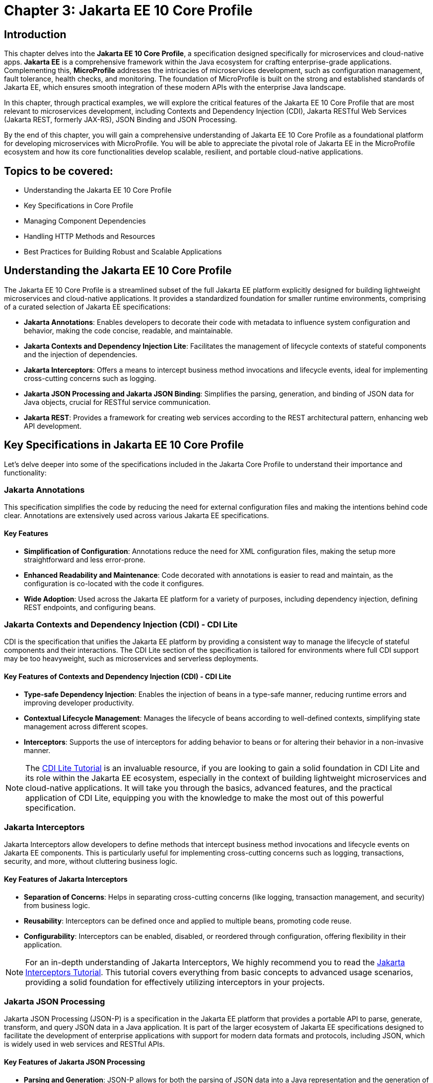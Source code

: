 = Chapter 3: Jakarta EE 10 Core Profile
:doctype: book
:id: chapter03

== Introduction

This chapter delves into the *Jakarta EE 10 Core Profile*, a specification designed specifically for microservices and cloud-native apps. *Jakarta EE* is a comprehensive framework within the Java ecosystem for crafting enterprise-grade applications. Complementing this, *MicroProfile* addresses the intricacies of microservices development, such as configuration management, fault tolerance, health checks, and monitoring. The foundation of MicroProfile is built on the strong and established standards of Jakarta EE, which ensures smooth integration of these modern APIs with the enterprise Java landscape.

In this chapter, through practical examples, we will explore the critical features of the Jakarta EE 10 Core Profile that are most relevant to microservices development, including Contexts and Dependency Injection (CDI), Jakarta RESTful Web Services (Jakarta REST, formerly JAX-RS), JSON Binding and JSON Processing.

By the end of this chapter, you will gain a comprehensive understanding of Jakarta EE 10 Core Profile as a foundational platform for developing microservices with MicroProfile. You will be able to appreciate the pivotal role of Jakarta EE in the MicroProfile ecosystem and how its core functionalities develop scalable, resilient, and portable cloud-native applications.

== Topics to be covered:

* Understanding the Jakarta EE 10 Core Profile

* Key Specifications in Core Profile

* Managing Component Dependencies

* Handling HTTP Methods and Resources

* Best Practices for Building Robust and Scalable Applications

== Understanding the Jakarta EE 10 Core Profile

The Jakarta EE 10 Core Profile is a streamlined subset of the full Jakarta EE platform explicitly designed for building lightweight microservices and cloud-native applications. It provides a standardized foundation for smaller runtime environments, comprising of a curated selection of Jakarta EE specifications:

* *Jakarta Annotations*: Enables developers to decorate their code with metadata to influence system configuration and behavior, making the code concise, readable, and maintainable.

* *Jakarta Contexts and Dependency Injection Lite*: Facilitates the management of lifecycle contexts of stateful components and the injection of dependencies.

* *Jakarta Interceptors*: Offers a means to intercept business method invocations and lifecycle events, ideal for implementing cross-cutting concerns such as logging.

* *Jakarta JSON Processing and Jakarta JSON Binding*: Simplifies the parsing, generation, and binding of JSON data for Java objects, crucial for RESTful service communication.

* *Jakarta REST*: Provides a framework for creating web services according to the REST architectural pattern, enhancing web API development.

== Key Specifications in Jakarta EE 10 Core Profile

Let's delve deeper into some of the specifications included in the Jakarta Core Profile to understand their importance and functionality:

=== Jakarta Annotations

This specification simplifies the code by reducing the need for external configuration files and making the intentions behind code clear. Annotations are extensively used across various Jakarta EE specifications. 

==== Key Features
* *Simplification of Configuration*: Annotations reduce the need for XML configuration files, making the setup more straightforward and less error-prone.
* *Enhanced Readability and Maintenance*: Code decorated with annotations is easier to read and maintain, as the configuration is co-located with the code it configures.
* *Wide Adoption*: Used across the Jakarta EE platform for a variety of purposes, including dependency injection, defining REST endpoints, and configuring beans.

=== Jakarta Contexts and Dependency Injection (CDI) - CDI Lite

CDI is the specification that unifies the Jakarta EE platform by providing a consistent way to manage the lifecycle of stateful components and their interactions. The CDI Lite section of the specification is tailored for environments where full CDI support may be too heavyweight, such as microservices and serverless deployments.

==== Key Features of Contexts and Dependency Injection (CDI) - CDI Lite

* *Type-safe Dependency Injection*: Enables the injection of beans in a type-safe manner, reducing runtime errors and improving developer productivity.

* *Contextual Lifecycle Management*: Manages the lifecycle of beans according to well-defined contexts, simplifying state management across different scopes.

* *Interceptors*: Supports the use of interceptors for adding behavior to beans or for altering their behavior in a non-invasive manner.

NOTE: The link:https://jakartaee.github.io/jakartaee-documentation/jakartaee-tutorial/current/cdi/cdi-basic/cdi-basic.html[CDI Lite Tutorial] is an invaluable resource, if you are looking to gain a solid foundation in CDI Lite and its role within the Jakarta EE ecosystem, especially in the context of building lightweight microservices and cloud-native applications. It will take you through the basics, advanced features, and the practical application of CDI Lite, equipping you with the knowledge to make the most out of this powerful specification.

=== Jakarta Interceptors

Jakarta Interceptors allow developers to define methods that intercept business method invocations and lifecycle events on Jakarta EE components. This is particularly useful for implementing cross-cutting concerns such as logging, transactions, security, and more, without cluttering business logic.

==== Key Features of Jakarta Interceptors

* *Separation of Concerns*: Helps in separating cross-cutting concerns (like logging, transaction management, and security) from business logic.

* *Reusability*: Interceptors can be defined once and applied to multiple beans, promoting code reuse.

* *Configurability*: Interceptors can be enabled, disabled, or reordered through configuration, offering flexibility in their application.

NOTE: For an in-depth understanding of Jakarta Interceptors, We highly recommend you to read the link:https://jakartaee.github.io/jakartaee-documentation/jakartaee-tutorial/current/supporttechs/interceptors/interceptors.html[Jakarta Interceptors Tutorial]. This tutorial  covers everything from basic concepts to advanced usage scenarios, providing a solid foundation for effectively utilizing interceptors in your projects.

=== Jakarta JSON Processing 

Jakarta JSON Processing (JSON-P) is a specification in the Jakarta EE platform that provides a portable API to parse, generate, transform, and query JSON data in a Java application. It is part of the larger ecosystem of Jakarta EE specifications designed to facilitate the development of enterprise applications with support for modern data formats and protocols, including JSON, which is widely used in web services and RESTful APIs.

==== Key Features of Jakarta JSON Processing

* *Parsing and Generation*: JSON-P allows for both the parsing of JSON data into a Java representation and the generation of JSON data from Java objects. This can be done using either a streaming API for efficiency with large data sets or a more intuitive object model API for ease of use.

* *Object Model API*: This API provides a way to build or manipulate JSON data using a DOM-like tree structure. It enables developers to create, access, and modify JSON data in a flexible manner.

* *Streaming API*: The streaming API (JsonParser and JsonGenerator) offers a lower-level, event-based approach to parsing and generating JSON. It is highly efficient, making it suitable for processing large volumes of JSON data with minimal memory overhead.

* *Data Binding*: While JSON-P itself does not directly support data binding (converting between JSON and Java POJOs), it lays the groundwork for such functionality, which is further extended by Jakarta JSON Binding (JSON-B).

NOTE: For an in-depth exploration of Jakarta JSON Processing, including understanding JSON's syntax, its applications in web services, and the programming models for manipulating JSON data, readers are encouraged to visit the Jakarta EE tutorial. This tutorial offers comprehensive guidance on both the object and streaming models for JSON data handling, suitable for beginners and advanced users alike. Learn more at the link:https://jakartaee.github.io/jakartaee-documentation/jakartaee-tutorial/current/web/jsonp/jsonp.html[Jakarta EE 
Documentation on JSON Processing].

=== Jakarta JSON Binding

Jakarta JSON Binding (JSON-B) is a specification within the Jakarta EE platform that provides a high-level API for converting (binding) Java objects to and from JSON documents. It sits on top of Jakarta JSON Processing (JSON-P) and offers a more convenient way to work with JSON data than manually parsing and generating JSON using JSON-P's lower-level APIs. JSON-B is designed to simplify the task of serializing Java objects into JSON and deserializing JSON into Java objects, making it an essential tool for developing modern Java enterprise applications that interact with web services, RESTful APIs, and microservices.

==== Key Features of Jakarta JSON Binding

* *Automatic Binding*: JSON-B can automatically bind Java objects to JSON and vice versa without requiring manual parsing, significantly simplifying code and reducing boilerplate.

* *Customization*: It provides annotations that allow developers to customize the serialization and deserialization process, such as changing property names in JSON, including or excluding specific fields, and handling custom data types.

* *Support for Java Generics*: JSON-B can handle complex objects, including those that use Java Generics, ensuring type safety during the binding process.
Integration with JSON-P: JSON-B is built on top of JSON-P and can seamlessly integrate with it, allowing developers to mix high-level object binding with low-level JSON processing as needed.

NOTE: If you are interested in diving deeper into the specifics of JSON Binding, We highly recommend you to visit the Jakarta EE tutorial. It provides detailed insights into how JSON Binding works, including the processes for converting Java objects to JSON and vice versa. This knowledge is crucial for effectively managing JSON data in Java-based enterprise applications. Learn more at the link:https://jakartaee.github.io/jakartaee-documentation/jakartaee-tutorial/current/web/jsonb/jsonb.html[Jakarta EE Documentation on JSON Binding].

=== Jakarta RESTful Web Services

Jakarta RESTful Web Services(Jakarta REST) is a specification for creating web services according to the Representational State Transfer (REST) architectural pattern. It provides annotations to define resources and operations, making it straightforward to develop APIs for web applications.

==== Key Features of Jakarta RESTful Web Services

* *Annotation-driven Development*: Simplifies the creation of web services by using annotations to define resources, HTTP methods, and response types.

* *Flexible Data Format Support*: While JSON is commonly used, JAX-RS supports a variety of data formats, providing flexibility in API design.

* *Client API*: Includes a client API for creating HTTP requests to RESTful services, facilitating communication between microservices.

The Jakarta EE 10 Core Profile's focus on these specifications underscores its aim to provide a lightweight, yet comprehensive platform for developing modern Java applications suited for microservices architectures and cloud-native environments.

NOTE: For those looking to master developing RESTful Web Services, we strongly encourage you to explore link:https://jakartaee.github.io/jakartaee-documentation/jakartaee-tutorial/current/websvcs/jaxrs/jaxrs.html[Jakarta RESTful Web Services Tutorial]. This comprehensive tutorial offers a deep dive into the Jakarta RESTful Web Services specification, demonstrating how to create, deploy, and manage RESTful services efficiently. 

== Managing Component Dependencies

Jakarta Annotations and CDI plays a central role in integrating different Jakarta EE specifications, such as Jakarta Persistence API (formerly JPA) for database operations and Jakarta RESTful Web Services (formerly JAX-RS) for web services. Let's now enhance the product microservices we developed previously.

Jakarta Annotations is used for defining RESTful services and injecting dependencies. For instance, in our product microservices, we can update the `Product` and `ProductRepository` class to include annotations that facilitate entity management and dependency injection:

=== Entity class

[source, java]
----
package io.microprofile.tutorial.store.product.entity;


import jakarta.persistence.Entity;
import jakarta.persistence.Id;
import jakarta.persistence.GeneratedValue;
import jakarta.validation.constraints.NotNull;


@Entity
@Table(name = "Product")
@NamedQuery(name = "Product.findAllProducts", query = "SELECT p FROM Product p")
@NamedQuery(name = "Product.findProductById", query = "SELECT p FROM Product p WHERE p.id = :id")
@Data
@AllArgsConstructor
@NoArgsConstructor
public class Product {

    @Id
    @GeneratedValue
    private Long id;

    @NotNull
    private String name;

    @NotNull
    private String description;

    @NotNull
    private Double price;
}
----

Explanation: 

* `@Entity` and `@Table(name = "Product")`: These annotations declare the class as a Jakarta Persistence entity and map it to a database table named "Product".

* `@Id` and `@GeneratedValue`: These annotations denote the `id` field as the primary key of the entity and indicate that its value should be generated automatically.

* `@NotNull`: This annotation from Jakarta Bean Validation ensures that the `name`, `description`, and `price` fields cannot be `null`, enforcing data integrity at the application level.

* `@NamedQuery`: These annotations define Jakarta Persistence API named queries for common operations, such as retrieving all products or finding a product by its ids. These can be used throughout the application to interact with the database in a consistent manner.

* `@Data`, `@AllArgsConstructor`, and `@NoArgsConstructor`: These annotations from Project Lombok automatically generate boilerplate code such as getters, setters, a no-arguments constructor, and an all-arguments constructor. This keeps the entity class concise and focused on its fields and annotations related to Jakarta Persistence.

=== Repository class

The `ProductRepository` class serves as a bridge between the application's business logic layer and the database, performing CRUD (Create, Read, Update, Delete) operations on `Product` entities. It exemplifies the separation of concerns, a fundamental principle in enterprise Java applications, by cleanly segregating the data access logic from the business logic.

[source, java]
----
package io.microprofile.tutorial.store.product.repository;

import java.util.List;

import io.microprofile.tutorial.store.product.entity.Product;
import jakarta.enterprise.context.RequestScoped;
import jakarta.persistence.EntityManager;
import jakarta.persistence.PersistenceContext;

@RequestScoped
public class ProductRepository {

   @PersistenceContext(unitName = "product-unit")
   private EntityManager em;

   public void createProduct(Product product) {
       em.persist(product);
   }

   public Product updateProduct(Product product) {
       return em.merge(product);
   }

   public void deleteProduct(Product product) {
       em.remove(product);
   }

   public List<Product> findAllProducts() {
       return em.createNamedQuery("Product.findAllProducts",
       Product.class).getResultList();
   }

   public Product findProductById(Long id) {
       return em.find(Product.class, id);
   }

   public List<Product> findProduct(String name, String description, Double price) {
       return em.createNamedQuery("Event.findProduct", Product.class)
           .setParameter("name", name)
           .setParameter("description", description)
           .setParameter("price", price).getResultList();
   }

}
----

Explanation:

* `ProductRepository`: This class utilizes Jakarta Persistence API (JPA) for database operations, encapsulating the CRUD (Create, Read, Update, Delete) operations along with methods to find products by various criteria. 

* `@RequestScoped`: This CDI annotation for ProductRepository class indicates that an instance of this class is created for each HTTP request to ensure that database operations are handled within the context of a single request.

* `@PersistenceContext`: This annotation injects an entity manager instance, em, specifying the persistence unit product-unit. The entity manager is 
the primary JPA interface for database interactions.

* The methods createProduct(), updateProduct(), deleteProduct(), findAllProducts(), and findProductById() methods define CRUD operations that might be performed by the repository. These methods utilize the EntityManager instance to persist, merge, remove, and query for product entities.

* The EntityManager is responsible for managing the persistence context and performing CRUD operations on the entities. 

The `ProductRepository` serves as a foundational example for developers to understand how to construct a data access layer in a MicroProfile application, emphasizing the significance of CDI in managing component lifecycles and dependencies, as well as showcasing the application of Jakarta Persistence for Object Relational Mapping(ORM) based data access.

=== Lifecycle Management of Beans in Jakarta EE

CDI defines several built-in scopes to manage the lifecycle of beans, each corresponding to a specific context within the application. When a bean is needed, the CDI container automatically creates it within its defined scope, manages its lifecycle, and destroys it when the context ends. This process is largely transparent to the developer, simplifying development.

NOTE: To learn more about using built-in scopes in CDI for the lifecycle management of beans, We highly recommend visiting the link:https://jakartaee.github.io/jakartaee-documentation/jakartaee-tutorial/current/cdi/cdi-basic/cdi-basic.html#_using_scopes[Using Scopes] section of the Jakarta EE Tutorial. This resource provides valuable insights into each scope and how to use them effectively in your applications.

== Handling HTTP Methods and Resources 

Jakarta RESTful Web Services annotations are utilized to define endpoints for the web services, facilitating the creation and management of RESTful APIs. The `ProductResource` class demonstrates this:

[source, java]
----
package io.microprofile.tutorial.store.product.resource;


import java.util.List;


import io.microprofile.tutorial.store.product.entity.Product;
import io.microprofile.tutorial.store.product.repository.ProductRepository;
import jakarta.enterprise.context.ApplicationScoped;
import jakarta.inject.Inject;
import jakarta.ws.rs.*;
import jakarta.ws.rs.core.MediaType;


@Path("/products")
@ApplicationScoped
public class ProductResource {


    @Inject
    private ProductRepository productRepository;


    @GET
    @Produces(MediaType.APPLICATION_JSON)
    @Transactional
    public List<Product> getProducts() {
        // Return a list of products
        return productRepository.findAllProducts();
    }


    // Additional endpoint methods
}
----

The `@ApplicaitonScoped` is an CDI annotation that specifies that the bean is application-scoped, meaning there will be a single instance of `ProductResource` for the entire application, which promotes better resource utilization and performance.

The `@Inject` annotation is commonly used in CDI to inject instances into the application classes without needing to do manual lookups or new instance creations. For example, When `ProductResource` needed a repository to fetch products from a database, we used `@Inject` to incorporate that repository seamlessly.

`@Path` and `@GET`: Defines the URI path and HTTP method for accessing the `getProducts` endpoint.

== Defining RESTful APIs

When creating a REST API, you typically start by defining the resources that your API will expose. A unique URI identifies each resource. You then define the operations that can be performed on each resource. These operations are typically CRUD operations: create, read, update, and delete.
Let us now create a RESTful API to manage a list of products for a store. This RESTful API allows client applications to access the product stored as resources on the server.

The API is implemented using Jakarta EE and REST architectural style. The API has the following methods:

* `GET /api/products`: Retrieves a list of products

* `POST /api/products`: Creates a new product, the product details are provided as JSON in the request body

* `PUT /api/products`: Updates an existing product, the updated product details are provided as JSON in the request body

* `DELETE /api/products/{id}`: Deletes a product, the product id is provided in the request URL path

Multiple annotations can be used together in a single method to support multiple media types. For example, When both `@Consumes(MediaType.APPLICATION_JSON)` and `@Produces(MediaType.APPLICATION_XML)` are used together in a single method, then the method can consume JSON and produce XML.

Table 3-1 shows a list of some of the popular Media types along with their constant fields in `jakarta.ws.rs.core.MediaType` class and corresponding HTTP ContentType:

[options="header"]
|===
|Media Type |Constant Field |Description

|`application/json`
|`MediaType.APPLICATION_JSON`
|JSON format, used for representing structured data.

|`application/xml`
|`MediaType.APPLICATION_XML`
|XML format, used for representing structured data in XML format.

|`text/xml`
|`MediaType.TEXT_XML`
|XML format, primarily used for XML data that is human-readable.

|`text/plain`
|`MediaType.TEXT_PLAIN`
|Plain text format, used for unstructured text data.

|`text/html`
|`MediaType.TEXT_HTML`
|HTML format, used for markup data that can be rendered by web browsers.

|`application/octet-stream`
|`MediaType.APPLICATION_OCTET_STREAM`
|Binary data stream, used for transmitting files or streaming.

|`application/x-www-form-urlencoded`
|`MediaType.APPLICATION_FORM_URLENCODED`
|Web form format, used for submitting form data in HTTP requests.

|`multipart/form-data`
|`MediaType.MULTIPART_FORM_DATA`
|Multipart format, used for uploading files through web forms.

|`application/vnd.api+json`
|Custom
|JSON API format, a specification for how clients should request and modify resources.

|`application/hal+json`
|Custom
|Hypertext Application Language (HAL) JSON format, used for linking between resources in APIs.
|===

=== Implementing REST APIs for Managing Products Data

After having successfully performed the development and testing of the GET method of `ProductResource` to fetch the list of product resources. Let’s now call the create, update and delete methods for our Products REST API. For this you only need to add additional methods of our `ProductResource` class.

==== Creating a Product

[source,java]
----
@POST
@Consumes(MediaType.APPLICATION_JSON)
@Transactional
public Response createProduct(Product product) {
   System.out.println("Creating product");
   productRepository.createProduct(product);
   return Response.status(Response.Status.CREATED)
         .entity("New product created").build();
}
----

Explanation:

The `createProduct()` method is annotated with `@POST`, which means it can be invoked via an HTTP POST request. The `@Consumes(MediaType.APPLICATION_JSON)` annotation says it will consume JSON data. This method takes a single parameter, which is of type `Product``. This parameter will be populated with the data sent in the HTTP POST request. The method creates a new Product object and adds it to the list of products. Finally, the method returns a `Response` object with a status code of 201 (Created) and a message indicating that a new product has been created.

===== Verifying the POST request

You can use a REST client such as link:https://www.postman.com/[Postman] or the cURL command line utility to test the HTTP methods (including PUT, POST, DELETE). To verify the POST request, you can use the following cURL command. This sends  a JSON object representing a new product to your microservice.

Command:

[source, bash]
----
$ curl -H 'Content-Type: application/json' -d '{ "id": "3", "name":"iPhone 14", "description":"Apple iPhone 14", "price":"799.99"}' -X POST http://localhost:9080/mp-ecomm-store/api/products
----

Output:

----
New product created
----

This command specifies the content type as JSON and sends a data payload representing a product with an ID of 3, the name "iPhone 14", a description of "Apple iPhone 14", and a price of 799.99. The `-X POST` parameter indicates that this is a POST request. Upon successful execution, your service should process this data and add the new product to the database.

Next you can verify the addition of the new product, by calling the GET method using cURL or browser as described previously to list all products. This request should now return an updated list of products, including the newly added product.

----
$ curl http://localhost:9080/mp-ecomm-store/api/products
----

=== Updating a Product 

Updating existing product information is a common operation for RESTful services managing a catalog of items. The `PUT` request method is designed for these scenarios, allowing you to modify an existing product's details. The code snippet below demonstrates updating the product: 

[source, java]
----
@PUT
@Consumes(MediaType.APPLICATION_JSON)
@Transactional
public Response updateProduct(Product product) {
   // Update an existing product
   Response response;
   System.out.println("Updating product");
   Product updatedProduct = productRepository.updateProduct(product);
   
   if (updatedProduct != null) {
       response = Response.status(Response.Status.OK)
                .entity("Product updated").build();
   } else {
       response = Response.status(Response.Status.NOT_FOUND)
               .entity("Product not found").build();
   }
   return response;
}
----

Explanation: 

* The `@PUT` annotation defines that the method `updateProduct()` can be invoked via an HTTP PUT request.

* As in the POST method, the `@Consumes(MediaType.APPLICATION_JSON)` annotation specifies the method will consume JSON data. This method takes a single parameter, which is of type `Product`. This parameter will be populated with the data sent in the HTTP PUT request. The method updates the product with the same id as the one sent in the request.

* If a product with the same id is not found, the method returns a 404 (Not Found) error. Finally, the method returns a `Response` object with a status code of 204 (No Content) and a message indicating that an existing product has been updated.

==== Verifying the PUT request

To test the PUT request, you can use the following cURL command. 

----
$ curl -H 'Content-Type: application/json' -d '{ "id": "3","name":"iPhone14", "description":"Apple iPhone 14", "price":"749"}' -X PUT  http://localhost:5050/mp-ecomm-store/api/products
----

Next you can verify the updation of the new product, by calling the GET method using cURL or browser as described previously to list all products. 

----
$ curl http://localhost:9080/mp-ecomm-store/api/products
----

=== Deleting a Product

[source, java]
----
@DELETE
@Path("products/{id}")
public Response deleteProduct(@PathParam("id") Long id) {
     // Delete a product
     Response response;
     System.out.println("Deleting product with id: " + id);
     Product product = productRepository.findProductById(id);
     if (product != null) {
         productRepository.deleteProduct(product);
         response = Response.status(Response.Status.OK)
                 .entity("Product deleted").build();
     } else {
        response = Response.status(Response.Status.NOT_FOUND)
                .entity("Product not found").build();
     }
     return response;
}
----

Explanation: 

* The `@DELETE` annotation defines that the method `deleteProduct()` can be invoked via an HTTP DELETE request. 

* The @Path annotation specifies the id path parameter that will be used to identify which product to delete. This method takes a single parameter of type `Long` and is annotated with the `@PathParam` annotation. This parameter will be populated with the `id` path parameter from the HTTP DELETE request. 

* The method deletes the product with the same `id` as the one sent in the request. If a product with the same id is not found, the method returns a 404 (Not Found) error. Finally, the method returns a Response object with a status code of 204 (No Content) and a message indicating that an existing product has been deleted.

IMPORTANT: The code demonstrated in this chapter is not production quality. It was highly simplified to explain to you the fundamental principles of the REST API. In the upcoming chapters, you will be further building upon this code. By implementing many features from the latest MicroProfile and Jakarta EE standards, you would be making it more a robust microservice that is also cloud-ready. You would also learn to containerize, scale, deploy and manage this application.

== Summary

This chapter has laid a solid foundation on the Jakarta EE 10 Core Profile, emphasizing its crucial role in the development of microservices using MicroProfile. By delving into key specifications and through practical implementation examples, you have been equipped with the necessary knowledge to utilize the Jakarta EE 10 Core Profile's features for creating scalable, resilient, and portable cloud-native applications.

Additionally, this chapter guided you through the creation of RESTful web services using Jakarta EE Restful Web Services APIs, providing an overview of REST (Representational State Transfer), it aimed to familiarize you with the basics of REST, enabling you to create and deploy a RESTful web service independently. 

As we move forward, the next chapter will delve deeper into the REST architectural pattern, exploring standard conventions, design considerations, and best practices. It will cover many advanced concepts essential for building RESTful web services tailored for cloud-native and microservices-based applications, preparing you for more sophisticated aspects of modern application development.

